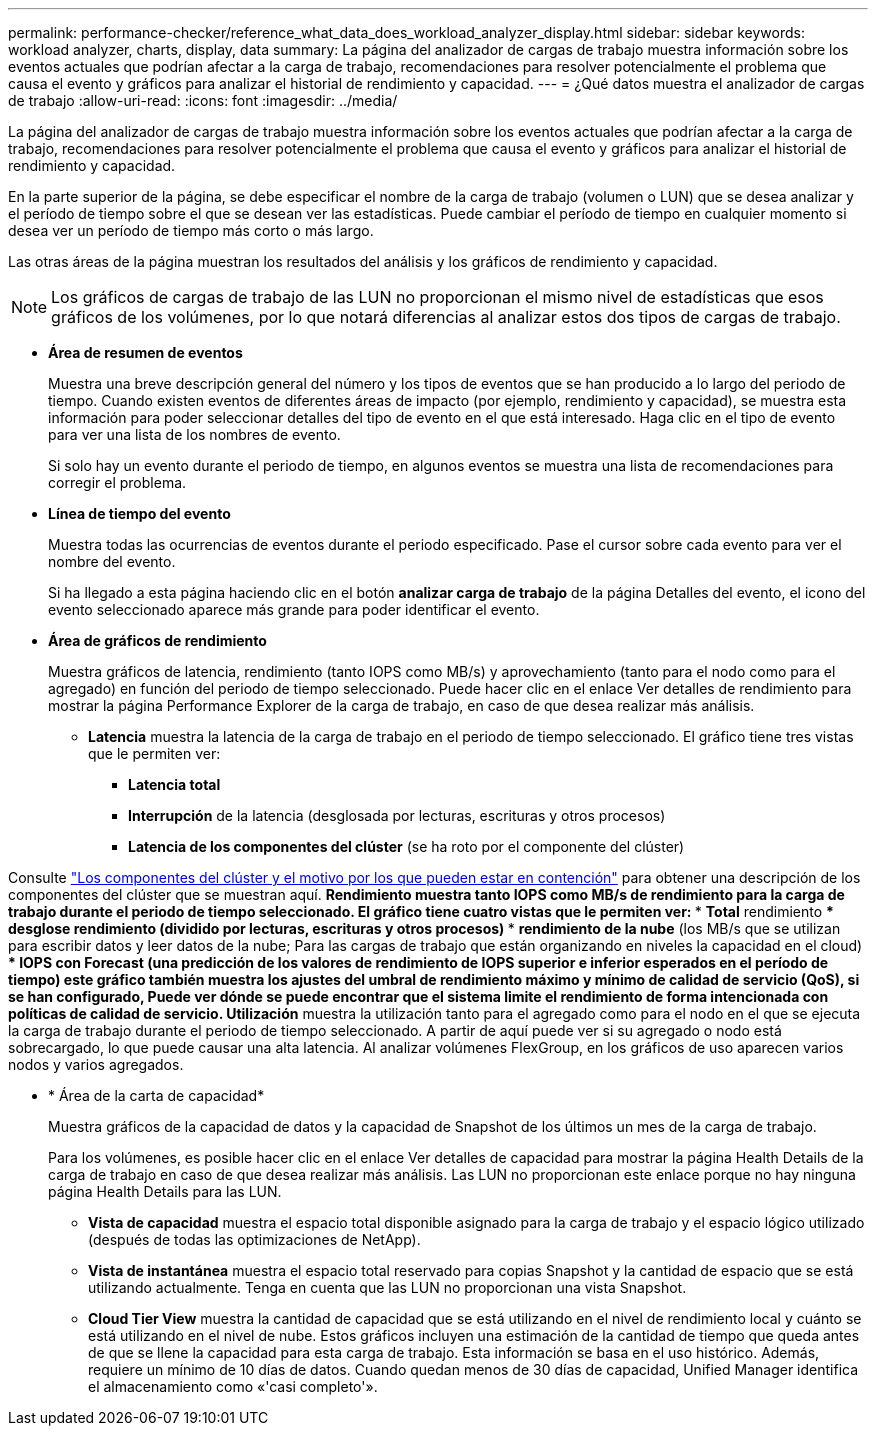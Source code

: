 ---
permalink: performance-checker/reference_what_data_does_workload_analyzer_display.html 
sidebar: sidebar 
keywords: workload analyzer, charts, display, data 
summary: La página del analizador de cargas de trabajo muestra información sobre los eventos actuales que podrían afectar a la carga de trabajo, recomendaciones para resolver potencialmente el problema que causa el evento y gráficos para analizar el historial de rendimiento y capacidad. 
---
= ¿Qué datos muestra el analizador de cargas de trabajo
:allow-uri-read: 
:icons: font
:imagesdir: ../media/


[role="lead"]
La página del analizador de cargas de trabajo muestra información sobre los eventos actuales que podrían afectar a la carga de trabajo, recomendaciones para resolver potencialmente el problema que causa el evento y gráficos para analizar el historial de rendimiento y capacidad.

En la parte superior de la página, se debe especificar el nombre de la carga de trabajo (volumen o LUN) que se desea analizar y el período de tiempo sobre el que se desean ver las estadísticas. Puede cambiar el período de tiempo en cualquier momento si desea ver un período de tiempo más corto o más largo.

Las otras áreas de la página muestran los resultados del análisis y los gráficos de rendimiento y capacidad.

[NOTE]
====
Los gráficos de cargas de trabajo de las LUN no proporcionan el mismo nivel de estadísticas que esos gráficos de los volúmenes, por lo que notará diferencias al analizar estos dos tipos de cargas de trabajo.

====
* *Área de resumen de eventos*
+
Muestra una breve descripción general del número y los tipos de eventos que se han producido a lo largo del periodo de tiempo. Cuando existen eventos de diferentes áreas de impacto (por ejemplo, rendimiento y capacidad), se muestra esta información para poder seleccionar detalles del tipo de evento en el que está interesado. Haga clic en el tipo de evento para ver una lista de los nombres de evento.

+
Si solo hay un evento durante el periodo de tiempo, en algunos eventos se muestra una lista de recomendaciones para corregir el problema.

* *Línea de tiempo del evento*
+
Muestra todas las ocurrencias de eventos durante el periodo especificado. Pase el cursor sobre cada evento para ver el nombre del evento.

+
Si ha llegado a esta página haciendo clic en el botón *analizar carga de trabajo* de la página Detalles del evento, el icono del evento seleccionado aparece más grande para poder identificar el evento.

* *Área de gráficos de rendimiento*
+
Muestra gráficos de latencia, rendimiento (tanto IOPS como MB/s) y aprovechamiento (tanto para el nodo como para el agregado) en función del periodo de tiempo seleccionado. Puede hacer clic en el enlace Ver detalles de rendimiento para mostrar la página Performance Explorer de la carga de trabajo, en caso de que desea realizar más análisis.

+
** *Latencia* muestra la latencia de la carga de trabajo en el periodo de tiempo seleccionado. El gráfico tiene tres vistas que le permiten ver:
+
*** *Latencia total*
*** *Interrupción* de la latencia (desglosada por lecturas, escrituras y otros procesos)
*** *Latencia de los componentes del clúster* (se ha roto por el componente del clúster)






Consulte link:concept_cluster_components_and_why_they_can_be_in_contention.html["Los componentes del clúster y el motivo por los que pueden estar en contención"] para obtener una descripción de los componentes del clúster que se muestran aquí. ** *Rendimiento* muestra tanto IOPS como MB/s de rendimiento para la carga de trabajo durante el periodo de tiempo seleccionado. El gráfico tiene cuatro vistas que le permiten ver: *** *Total* rendimiento *** *desglose* rendimiento (dividido por lecturas, escrituras y otros procesos) *** *rendimiento de la nube* (los MB/s que se utilizan para escribir datos y leer datos de la nube; Para las cargas de trabajo que están organizando en niveles la capacidad en el cloud) *** *IOPS con Forecast* (una predicción de los valores de rendimiento de IOPS superior e inferior esperados en el período de tiempo) este gráfico también muestra los ajustes del umbral de rendimiento máximo y mínimo de calidad de servicio (QoS), si se han configurado, Puede ver dónde se puede encontrar que el sistema limite el rendimiento de forma intencionada con políticas de calidad de servicio. ** *Utilización* muestra la utilización tanto para el agregado como para el nodo en el que se ejecuta la carga de trabajo durante el periodo de tiempo seleccionado. A partir de aquí puede ver si su agregado o nodo está sobrecargado, lo que puede causar una alta latencia. Al analizar volúmenes FlexGroup, en los gráficos de uso aparecen varios nodos y varios agregados.

* * Área de la carta de capacidad*
+
Muestra gráficos de la capacidad de datos y la capacidad de Snapshot de los últimos un mes de la carga de trabajo.

+
Para los volúmenes, es posible hacer clic en el enlace Ver detalles de capacidad para mostrar la página Health Details de la carga de trabajo en caso de que desea realizar más análisis. Las LUN no proporcionan este enlace porque no hay ninguna página Health Details para las LUN.

+
** *Vista de capacidad* muestra el espacio total disponible asignado para la carga de trabajo y el espacio lógico utilizado (después de todas las optimizaciones de NetApp).
** *Vista de instantánea* muestra el espacio total reservado para copias Snapshot y la cantidad de espacio que se está utilizando actualmente. Tenga en cuenta que las LUN no proporcionan una vista Snapshot.
** *Cloud Tier View* muestra la cantidad de capacidad que se está utilizando en el nivel de rendimiento local y cuánto se está utilizando en el nivel de nube. Estos gráficos incluyen una estimación de la cantidad de tiempo que queda antes de que se llene la capacidad para esta carga de trabajo. Esta información se basa en el uso histórico. Además, requiere un mínimo de 10 días de datos. Cuando quedan menos de 30 días de capacidad, Unified Manager identifica el almacenamiento como «'casi completo'».



